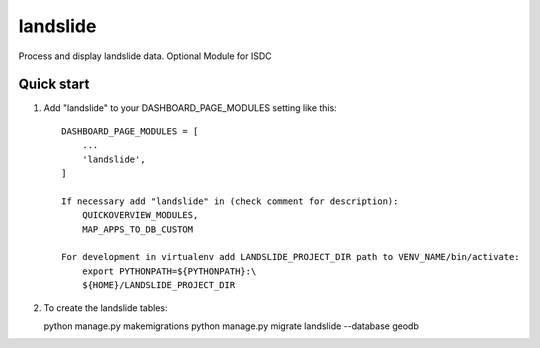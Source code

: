 =========
landslide
=========

Process and display landslide data.
Optional Module for ISDC

Quick start
-----------

1. Add "landslide" to your DASHBOARD_PAGE_MODULES setting like this::

    DASHBOARD_PAGE_MODULES = [
        ...
        'landslide',
    ]

    If necessary add "landslide" in (check comment for description): 
        QUICKOVERVIEW_MODULES, 
        MAP_APPS_TO_DB_CUSTOM

    For development in virtualenv add LANDSLIDE_PROJECT_DIR path to VENV_NAME/bin/activate:
        export PYTHONPATH=${PYTHONPATH}:\
        ${HOME}/LANDSLIDE_PROJECT_DIR

2. To create the landslide tables:

   python manage.py makemigrations
   python manage.py migrate landslide --database geodb

